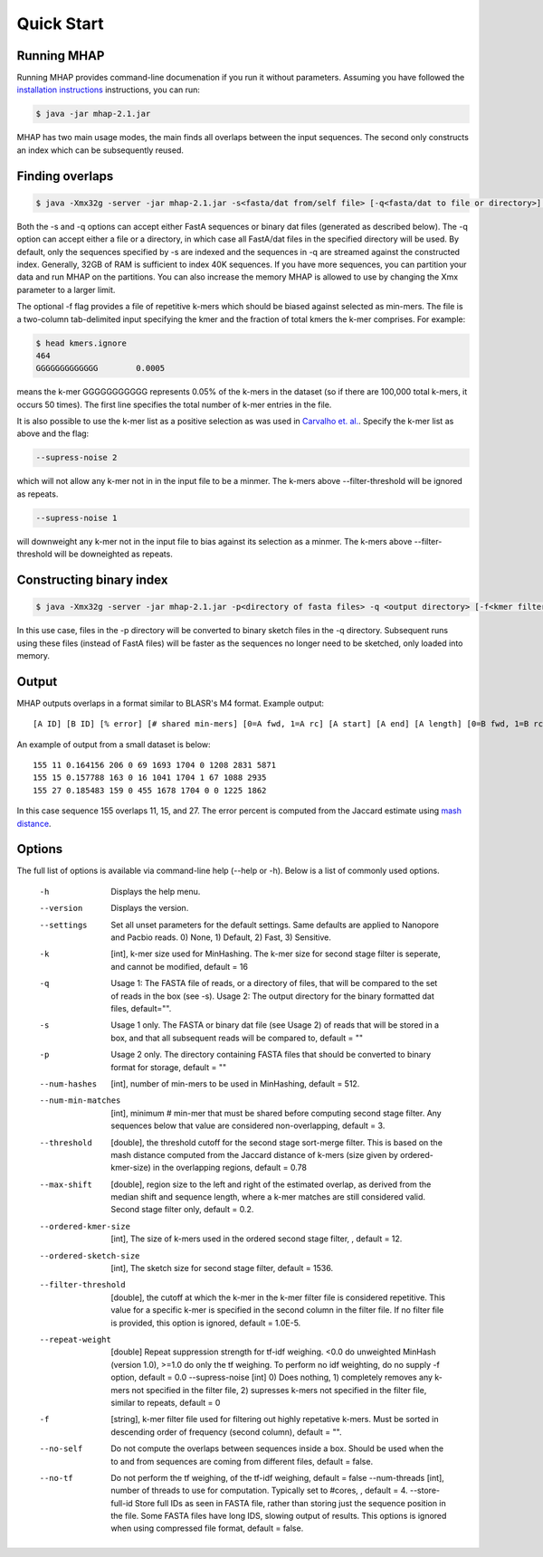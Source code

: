 ############
Quick Start
############

Running MHAP
-----------------

Running MHAP provides command-line documenation if you run it without parameters. Assuming you have followed the `installation instructions <installation.html>`_ instructions, you can run:
 
.. code-block:: bash

    $ java -jar mhap-2.1.jar

MHAP has two main usage modes, the main finds all overlaps between the input sequences. The second  only constructs an index which can be subsequently reused. 

Finding overlaps
-----------------

.. code-block:: bash

   $ java -Xmx32g -server -jar mhap-2.1.jar -s<fasta/dat from/self file> [-q<fasta/dat to file or directory>] [-f<kmer filter list, must be sorted>]

Both the -s and -q options can accept either FastA sequences or binary dat files (generated as described below). The -q option can accept either a file or a directory, in which case all FastA/dat files in the specified directory will be used. By default, only the sequences specified by -s are indexed and the sequences in -q are streamed against the constructed index. Generally, 32GB of RAM is sufficient to index 40K sequences. If you have more sequences, you can partition your data and run MHAP on the partitions. You can also increase the memory MHAP is allowed to use by changing the Xmx parameter to a larger limit.

The optional -f flag provides a file of repetitive k-mers which should be biased against selected as min-mers. The file is a two-column tab-delimited input specifying the kmer and the fraction of total kmers the k-mer comprises. For example:

.. code-block:: bash

   $ head kmers.ignore
   464
   GGGGGGGGGGGGG	0.0005

means the k-mer GGGGGGGGGGG represents 0.05% of the k-mers in the dataset (so if there are 100,000 total k-mers, it occurs 50 times). The first line specifies the total number of k-mer entries in the file.

It is also possible to use the k-mer list as a positive selection as was used in `Carvalho et. al. <http://biorxiv.org/content/biorxiv/early/2016/05/14/053256.full.pdf>`_. Specify the k-mer list as above and the flag:

.. code-block:: bash

   --supress-noise 2

which will not allow any k-mer not in in the input file to be a minmer. The k-mers above --filter-threshold will be ignored as repeats.

.. code-block:: bash

   --supress-noise 1

will downweight any k-mer not in the input file to bias against its selection as a minmer. The k-mers above --filter-threshold will be downeighted as repeats.

Constructing binary index
-----------------

.. code-block:: bash

   $ java -Xmx32g -server -jar mhap-2.1.jar -p<directory of fasta files> -q <output directory> [-f<kmer filter list, must be sorted>]

In this use case, files in the -p directory will be converted to binary sketch files in the -q directory. Subsequent runs using these files (instead of FastA files) will be faster as the sequences no longer need to be sketched, only loaded into memory.

Output
-----------------
MHAP outputs overlaps in a format similar to BLASR's M4 format. Example output::

   [A ID] [B ID] [% error] [# shared min-mers] [0=A fwd, 1=A rc] [A start] [A end] [A length] [0=B fwd, 1=B rc] [B start] [B end] [B length]

An example of output from a small dataset is below::

   155 11 0.164156 206 0 69 1693 1704 0 1208 2831 5871
   155 15 0.157788 163 0 16 1041 1704 1 67 1088 2935
   155 27 0.185483 159 0 455 1678 1704 0 0 1225 1862

In this case sequence 155 overlaps 11, 15, and 27. The error percent is computed from the Jaccard estimate using `mash distance <http://www.biorxiv.org/content/early/2015/10/26/029827.abstract>`_. 

Options
-----------------
The full list of options is available via command-line help (--help or -h). Below is a list of commonly used options.

   -h                  Displays the help menu.
   --version           Displays the version.
   --settings          Set all unset parameters for the default settings. Same defaults are applied to Nanopore and Pacbio reads. 0) None, 1) Default, 2) Fast, 3) Sensitive.
   -k                		[int], k-mer size used for MinHashing. The k-mer size for second stage filter is seperate, and cannot be modified, default = 16
   -q                		Usage 1: The FASTA file of reads, or a directory of files, that will be compared to the set of reads in the box (see -s). Usage 2: The output directory for the binary formatted dat files, default="".
   -s                		Usage 1 only. The FASTA or binary dat file (see Usage 2) of reads that will be stored in a box, and that all subsequent reads will be compared to, default = ""
   -p                		Usage 2 only. The directory containing FASTA files that should be converted to binary format for storage, default = ""
   --num-hashes        [int], number of min-mers to be used in MinHashing, default = 512.
   --num-min-matches   [int], minimum # min-mer that must be shared before computing second stage filter. Any sequences below that value are considered non-overlapping, default = 3.
   --threshold         [double], the threshold cutoff for the second stage sort-merge filter. This is based on the mash distance computed from the Jaccard distance of k-mers (size given by ordered-kmer-size) in the overlapping regions, default = 0.78
   --max-shift         [double], region size to the left and right of the estimated overlap, as derived from the median shift and sequence length, where a k-mer matches are still considered valid. Second stage filter only, default = 0.2.
   --ordered-kmer-size  [int], The size of k-mers used in the ordered second stage filter, , default = 12.
   --ordered-sketch-size  [int], The sketch size for second stage filter, default = 1536.
   --filter-threshold  [double], the cutoff at which the k-mer in the k-mer filter file is considered repetitive. This value for a specific k-mer is specified in the second column in the filter file. If no filter file is provided, this option is ignored, default = 1.0E-5.
   --repeat-weight        [double] Repeat suppression strength for tf-idf weighing. <0.0 do unweighted MinHash (version 1.0), >=1.0 do only the tf weighing. To perform no idf weighting, do no supply -f option, default = 0.0
			--supress-noise 			    [int] 0) Does nothing, 1) completely removes any k-mers not specified in the filter file, 2) supresses k-mers not specified in the filter file, similar to repeats, default = 0
   -f                     [string], k-mer filter file used for filtering out highly repetative k-mers. Must be sorted in descending order of frequency (second column), default = "".
   --no-self           Do not compute the overlaps between sequences inside a box. Should be used when the to and from sequences are coming from different files, default = false.
   --no-tf             Do not perform the tf weighing, of the tf-idf weighing, default = false
			--num-threads       [int], number of threads to use for computation. Typically set to #cores, , default = 4.
			--store-full-id        Store full IDs as seen in FASTA file, rather than storing just the sequence position in the file. Some FASTA files have long IDS, slowing output of results. This options is ignored when using compressed file format, default = false.
